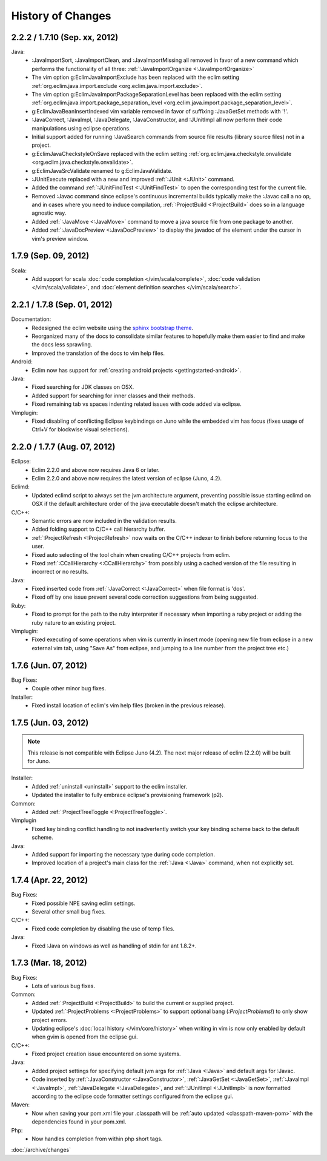 .. Copyright (C) 2005 - 2012  Eric Van Dewoestine

   This program is free software: you can redistribute it and/or modify
   it under the terms of the GNU General Public License as published by
   the Free Software Foundation, either version 3 of the License, or
   (at your option) any later version.

   This program is distributed in the hope that it will be useful,
   but WITHOUT ANY WARRANTY; without even the implied warranty of
   MERCHANTABILITY or FITNESS FOR A PARTICULAR PURPOSE.  See the
   GNU General Public License for more details.

   You should have received a copy of the GNU General Public License
   along with this program.  If not, see <http://www.gnu.org/licenses/>.

History of Changes
==================

.. _2.2.2:
.. _1.7.10:

2.2.2 / 1.7.10 (Sep. xx, 2012)
------------------------------

Java:
  - :JavaImportSort, :JavaImportClean, and :JavaImportMissing all removed in
    favor of a new command which performs the functionality of all three:
    :ref:`:JavaImportOrganize <:JavaImportOrganize>`
  - The vim option g:EclimJavaImportExclude has been replaced with the eclim
    setting :ref:`org.eclim.java.import.exclude <org.eclim.java.import.exclude>`.
  - The vim option g:EclimJavaImportPackageSeparationLevel has been replaced
    with the eclim setting :ref:`org.eclim.java.import.package_separation_level
    <org.eclim.java.import.package_separation_level>`.
  - g:EclimJavaBeanInsertIndexed vim variable removed in favor of suffixing
    :JavaGetSet methods with '!'.
  - :JavaCorrect, :JavaImpl, :JavaDelegate, :JavaConstructor, and :JUnitImpl
    all now perform their code manipulations using eclipse operations.
  - Initial support added for running :JavaSearch commands from source file
    results (library source files) not in a project.
  - g:EclimJavaCheckstyleOnSave replaced with the eclim setting
    :ref:`org.eclim.java.checkstyle.onvalidate
    <org.eclim.java.checkstyle.onvalidate>`.
  - g:EclimJavaSrcValidate renamed to g:EclimJavaValidate.
  - :JUnitExecute replaced with a new and improved :ref:`:JUnit <:JUnit>`
    command.
  - Added the command :ref:`:JUnitFindTest <:JUnitFindTest>` to open the
    corresponding test for the current file.
  - Removed :Javac command since eclipse's continuous incremental builds
    typically make the :Javac call a no op, and in cases where you need to
    induce compilation, :ref:`:ProjectBuild <:ProjectBuild>` does so in a
    language agnostic way.
  - Added :ref:`:JavaMove <:JavaMove>` command to move a java source file from
    one package to another.
  - Added :ref:`:JavaDocPreview <:JavaDocPreview>` to display the javadoc of
    the element under the cursor in vim's preview window.

.. _1.7.9:

1.7.9 (Sep. 09, 2012)
---------------------

Scala:
  - Add support for scala :doc:`code completion </vim/scala/complete>`,
    :doc:`code validation </vim/scala/validate>`, and :doc:`element definition
    searches </vim/scala/search>`.

.. _2.2.1:
.. _1.7.8:

2.2.1 / 1.7.8 (Sep. 01, 2012)
-----------------------------

Documentation:
  - Redesigned the eclim website using the
    `sphinx bootstrap theme <https://github.com/ervandew/sphinx-bootstrap-theme>`_.
  - Reorganized many of the docs to consolidate similar features to hopefully
    make them easier to find and make the docs less sprawling.
  - Improved the translation of the docs to vim help files.

Android:
  - Eclim now has support for :ref:`creating android projects
    <gettingstarted-android>`.

Java:
  - Fixed searching for JDK classes on OSX.
  - Added support for searching for inner classes and their methods.
  - Fixed remaining tab vs spaces indenting related issues with code added via
    eclipse.

Vimplugin:
  - Fixed disabling of conflicting Eclipse keybindings on Juno while the
    embedded vim has focus (fixes usage of Ctrl+V for blockwise visual
    selections).

.. _2.2.0:
.. _1.7.7:

2.2.0 / 1.7.7 (Aug. 07, 2012)
-----------------------------

Eclipse:
  - Eclim 2.2.0 and above now requires Java 6 or later.
  - Eclim 2.2.0 and above now requires the latest version of eclipse (Juno,
    4.2).

Eclimd:
  - Updated eclimd script to always set the jvm architecture argument,
    preventing possible issue starting eclimd on OSX if the default
    architecture order of the java executable doesn't match the eclipse
    architecture.

C/C++:
  - Semantic errors are now included in the validation results.
  - Added folding support to C/C++ call hierarchy buffer.
  - :ref:`:ProjectRefresh <:ProjectRefresh>` now waits on the C/C++ indexer to
    finish before returning focus to the user.
  - Fixed auto selecting of the tool chain when creating C/C++ projects from
    eclim.
  - Fixed :ref:`:CCallHierarchy <:CCallHierarchy>` from possibly using a cached
    version of the file resulting in incorrect or no results.

Java:
  - Fixed inserted code from :ref:`:JavaCorrect <:JavaCorrect>` when file
    format is 'dos'.
  - Fixed off by one issue prevent several code correction suggestions from
    being suggested.

Ruby:
  - Fixed to prompt for the path to the ruby interpreter if necessary when
    importing a ruby project or adding the ruby nature to an existing project.

Vimplugin:
  - Fixed executing of some operations when vim is currently in insert mode
    (opening new file from eclipse in a new external vim tab, using "Save As"
    from eclipse, and jumping to a line number from the project tree etc.)

.. _1.7.6:

1.7.6 (Jun. 07, 2012)
----------------------

Bug Fixes:
  - Couple other minor bug fixes.

Installer:
  - Fixed install location of eclim's vim help files (broken in the previous
    release).

.. _1.7.5:

1.7.5 (Jun. 03, 2012)
----------------------

.. note::

  This release is not compatible with Eclipse Juno (4.2). The next major
  release of eclim (2.2.0) will be built for Juno.

Installer:
  - Added :ref:`uninstall <uninstall>` support to the eclim installer.
  - Updated the installer to fully embrace eclipse's provisioning framework
    (p2).

Common:
  - Added :ref:`:ProjectTreeToggle <:ProjectTreeToggle>`.

Vimplugin
  - Fixed key binding conflict handling to not inadvertently switch your key
    binding scheme back to the default scheme.

Java:
  - Added support for importing the necessary type during code completion.
  - Improved location of a project's main class for the :ref:`:Java <:Java>`
    command, when not explicitly set.

.. _1.7.4:

1.7.4 (Apr. 22, 2012)
----------------------

Bug Fixes:
  - Fixed possible NPE saving eclim settings.
  - Several other small bug fixes.

C/C++:
  - Fixed code completion by disabling the use of temp files.

Java:
  - Fixed :Java on windows as well as handling of stdin for ant 1.8.2+.

.. _1.7.3:

1.7.3 (Mar. 18, 2012)
----------------------

Bug Fixes:
  - Lots of various bug fixes.

Common:
  - Added :ref:`:ProjectBuild <:ProjectBuild>` to build the current or
    supplied project.
  - Updated :ref:`:ProjectProblems <:ProjectProblems>` to support optional bang
    (`:ProjectProblems!`) to only show project errors.
  - Updating eclipse's :doc:`local history </vim/core/history>` when writing
    in vim is now only enabled by default when gvim is opened from the eclipse
    gui.

C/C++:
  - Fixed project creation issue encountered on some systems.

Java:
  - Added project settings for specifying default jvm args for
    :ref:`:Java <:Java>` and default args for :Javac.
  - Code inserted by
    :ref:`:JavaConstructor <:JavaConstructor>`,
    :ref:`:JavaGetSet <:JavaGetSet>`,
    :ref:`:JavaImpl <:JavaImpl>`,
    :ref:`:JavaDelegate <:JavaDelegate>`, and
    :ref:`:JUnitImpl <:JUnitImpl>`
    is now formatted according to the eclipse code formatter settings
    configured from the eclipse gui.

Maven:
  - Now when saving your pom.xml file your .classpath will be
    :ref:`auto updated <classpath-maven-pom>` with the dependencies found in
    your pom.xml.

Php:
  - Now handles completion from within php short tags.

:doc:`/archive/changes`
